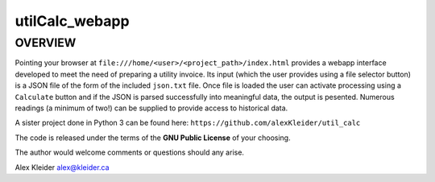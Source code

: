 ***************
utilCalc_webapp
***************

OVERVIEW
========

Pointing your browser at
``file:///home/<user>/<project_path>/index.html`` 
provides a webapp interface developed to meet the
need of preparing a utility invoice.  Its input (which
the user provides using a file selector button) is a JSON
file of the form of the included ``json.txt`` file.  Once
file is loaded the user can activate processing using a
``Calculate`` button and if the JSON is parsed successfully
into meaningful data, the output is pesented.  Numerous
readings (a minimum of two!) can be supplied to provide 
access to historical data.

A sister project done in Python 3 can be found here:
``https://github.com/alexKleider/util_calc``

The code is released under the terms of the **GNU Public License**
of your choosing.

The author would welcome comments or questions should any arise.

Alex Kleider
alex@kleider.ca
